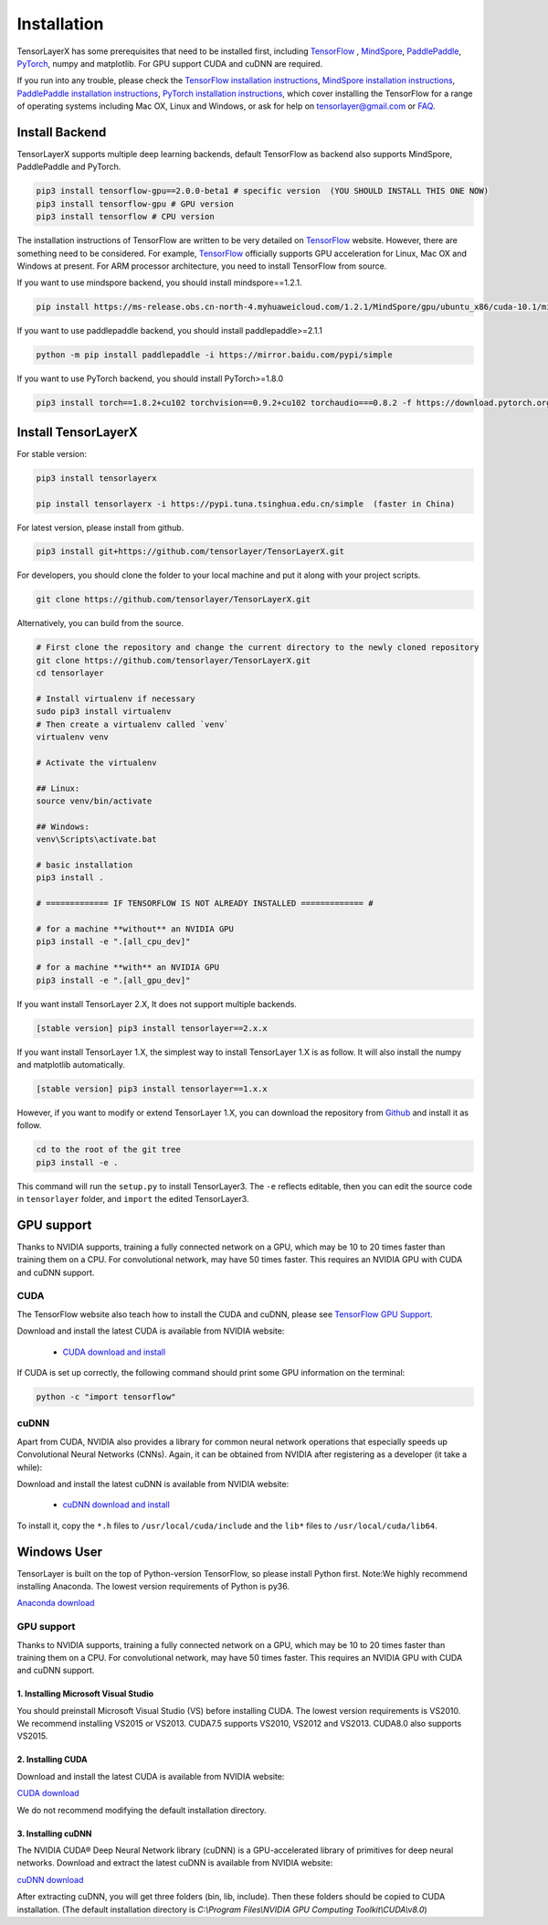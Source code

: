 .. _installation:

============
Installation
============

TensorLayerX has some prerequisites that need to be installed first, including
`TensorFlow`_ , `MindSpore <https://www.mindspore.cn/>`__, `PaddlePaddle <https://www.paddlepaddle.org.cn/>`__,  `PyTorch <https://pytorch.org/>`__, numpy and matplotlib. For GPU
support CUDA and cuDNN are required.

If you run into any trouble, please check the `TensorFlow installation
instructions <https://www.tensorflow.org/versions/master/get_started/os_setup.html>`__,
`MindSpore installation instructions <https://www.mindspore.cn/install>`__,
`PaddlePaddle installation instructions <https://www.paddlepaddle.org.cn/install/quick?docurl=/documentation/docs/zh/install/pip/windows-pip.html>`__,
`PyTorch installation instructions <https://pytorch.org/get-started/locally/>`__,
which cover installing the TensorFlow for a range of operating systems including
Mac OX, Linux and Windows, or ask for help on `tensorlayer@gmail.com <tensorlayer@gmail.com>`_
or `FAQ <http://tensorlayer.readthedocs.io/en/latest/user/more.html>`_.


Install Backend
=========================
TensorLayerX supports multiple deep learning backends, default TensorFlow as backend also supports MindSpore, PaddlePaddle and PyTorch.

.. code-block:: bash

  pip3 install tensorflow-gpu==2.0.0-beta1 # specific version  (YOU SHOULD INSTALL THIS ONE NOW)
  pip3 install tensorflow-gpu # GPU version
  pip3 install tensorflow # CPU version


The installation instructions of TensorFlow are written to be very detailed on `TensorFlow`_  website.
However, there are something need to be considered. For example, `TensorFlow`_ officially supports GPU acceleration for Linux, Mac OX and Windows at present. For ARM processor architecture, you need to install TensorFlow from source.

If you want to use mindspore backend, you should install mindspore==1.2.1.

.. code-block:: bash

  pip install https://ms-release.obs.cn-north-4.myhuaweicloud.com/1.2.1/MindSpore/gpu/ubuntu_x86/cuda-10.1/mindspore_gpu-1.2.1-cp37-cp37m-linux_x86_64.whl --trusted-host ms-release.obs.cn-north-4.myhuaweicloud.com -i https://pypi.tuna.tsinghua.edu.cn/simple


If you want to use paddlepaddle backend, you should install paddlepaddle>=2.1.1

.. code-block:: bash

   python -m pip install paddlepaddle -i https://mirror.baidu.com/pypi/simple


If you want to use PyTorch backend, you should install PyTorch>=1.8.0

.. code-block:: bash

   pip3 install torch==1.8.2+cu102 torchvision==0.9.2+cu102 torchaudio===0.8.2 -f https://download.pytorch.org/whl/lts/1.8/torch_lts.html

Install TensorLayerX
=========================

For stable version:

.. code-block:: bash

  pip3 install tensorlayerx
  
  pip install tensorlayerx -i https://pypi.tuna.tsinghua.edu.cn/simple  (faster in China)

For latest version, please install from github.

.. code-block:: bash

  pip3 install git+https://github.com/tensorlayer/TensorLayerX.git

For developers, you should clone the folder to your local machine and put it along with your project scripts.

.. code-block:: bash

  git clone https://github.com/tensorlayer/TensorLayerX.git


Alternatively, you can build from the source.

.. code-block:: bash

  # First clone the repository and change the current directory to the newly cloned repository
  git clone https://github.com/tensorlayer/TensorLayerX.git
  cd tensorlayer

  # Install virtualenv if necessary
  sudo pip3 install virtualenv
  # Then create a virtualenv called `venv`
  virtualenv venv

  # Activate the virtualenv

  ## Linux:
  source venv/bin/activate

  ## Windows:
  venv\Scripts\activate.bat

  # basic installation
  pip3 install .

  # ============= IF TENSORFLOW IS NOT ALREADY INSTALLED ============= #

  # for a machine **without** an NVIDIA GPU
  pip3 install -e ".[all_cpu_dev]"

  # for a machine **with** an NVIDIA GPU
  pip3 install -e ".[all_gpu_dev]"


If you want install TensorLayer 2.X, It does not support multiple backends.

.. code-block:: bash

  [stable version] pip3 install tensorlayer==2.x.x

If you want install TensorLayer 1.X, the simplest way to install TensorLayer 1.X is as follow. It will also install the numpy and matplotlib automatically.

.. code-block:: bash

  [stable version] pip3 install tensorlayer==1.x.x

However, if you want to modify or extend TensorLayer 1.X, you can download the repository from
`Github`_ and install it as follow.

.. code-block:: bash

  cd to the root of the git tree
  pip3 install -e .

This command will run the ``setup.py`` to install TensorLayer3. The ``-e`` reflects
editable, then you can edit the source code in ``tensorlayer`` folder, and ``import`` the edited
TensorLayer3.


GPU support
==========================

Thanks to NVIDIA supports, training a fully connected network on a
GPU, which may be 10 to 20 times faster than training them on a CPU.
For convolutional network, may have 50 times faster.
This requires an NVIDIA GPU with CUDA and cuDNN support.


CUDA
----

The TensorFlow website also teach how to install the CUDA and cuDNN, please see
`TensorFlow GPU Support <https://www.tensorflow.org/versions/master/get_started/os_setup.html#optional-install-cuda-gpus-on-linux>`_.

Download and install the latest CUDA is available from NVIDIA website:

 - `CUDA download and install <https://developer.nvidia.com/cuda-downloads>`_


..
  After installation, make sure ``/usr/local/cuda/bin`` is in your ``PATH`` (use ``echo #PATH`` to check), and
  ``nvcc --version`` works. Also ensure ``/usr/local/cuda/lib64`` is in your
  ``LD_LIBRARY_PATH``, so the CUDA libraries can be found.

If CUDA is set up correctly, the following command should print some GPU information on
the terminal:

.. code-block:: bash

  python -c "import tensorflow"


cuDNN
--------

Apart from CUDA, NVIDIA also provides a library for common neural network operations that especially
speeds up Convolutional Neural Networks (CNNs). Again, it can be obtained from
NVIDIA after registering as a developer (it take a while):

Download and install the latest cuDNN is available from NVIDIA website:

 - `cuDNN download and install <https://developer.nvidia.com/cudnn>`_


To install it, copy the ``*.h`` files to ``/usr/local/cuda/include`` and the
``lib*`` files to ``/usr/local/cuda/lib64``.

.. _TensorFlow: https://www.tensorflow.org/versions/master/get_started/os_setup.html
.. _GitHub: https://github.com/tensorlayer/tensorlayer
.. _TensorLayer: https://github.com/tensorlayer/tensorlayer/



Windows User
==============

TensorLayer is built on the top of Python-version TensorFlow, so please install Python first.
Note:We highly recommend installing Anaconda. The lowest version requirements of Python is py36.

`Anaconda download <https://www.continuum.io/downloads>`_

GPU support
------------
Thanks to NVIDIA supports, training a fully connected network on a GPU, which may be 10 to 20 times faster than training them on a CPU. For convolutional network, may have 50 times faster. This requires an NVIDIA GPU with CUDA and cuDNN support.

1. Installing Microsoft Visual Studio
^^^^^^^^^^^^^^^^^^^^^^^^^^^^^^^^^^^^^^^^
You should preinstall Microsoft Visual Studio (VS) before installing CUDA. The lowest version requirements is VS2010. We recommend installing VS2015 or VS2013. CUDA7.5 supports VS2010, VS2012 and VS2013. CUDA8.0 also supports VS2015.

2. Installing CUDA
^^^^^^^^^^^^^^^^^^^^^^^
Download and install the latest CUDA is available from NVIDIA website:

`CUDA download <https://developer.nvidia.com/CUDA-downloads>`_

We do not recommend modifying the default installation directory.

3. Installing cuDNN
^^^^^^^^^^^^^^^^^^^^^^
The NVIDIA CUDA® Deep Neural Network library (cuDNN) is a GPU-accelerated library of primitives for deep neural networks. Download and extract the latest cuDNN is available from NVIDIA website:

`cuDNN download <https://developer.nvidia.com/cuDNN>`_

After extracting cuDNN, you will get three folders (bin, lib, include). Then these folders should be copied to CUDA installation. (The default installation directory is `C:\\Program Files\\NVIDIA GPU Computing Toolkit\\CUDA\\v8.0`)
